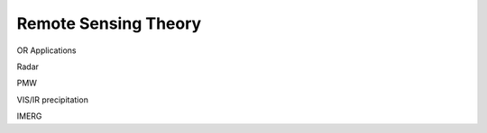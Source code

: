 =========================
Remote Sensing Theory
=========================

OR Applications

Radar

PMW

VIS/IR precipitation

IMERG
